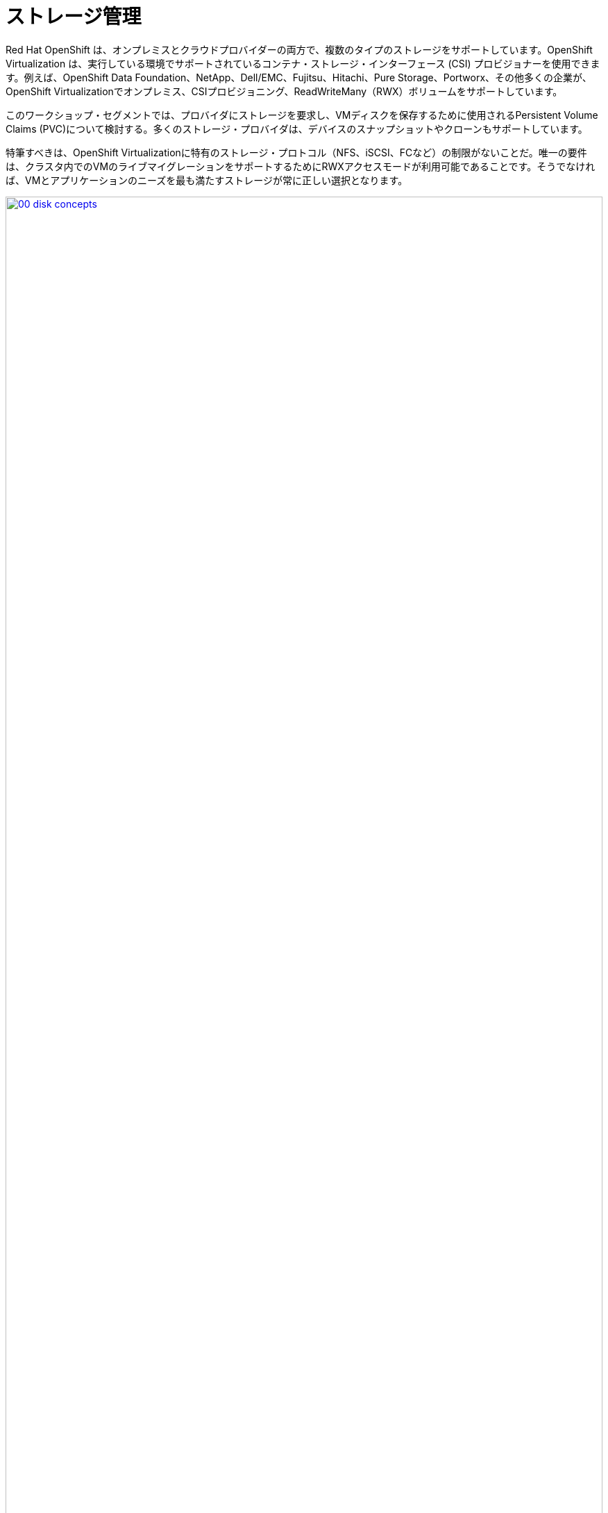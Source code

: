 = ストレージ管理

Red Hat OpenShift は、オンプレミスとクラウドプロバイダーの両方で、複数のタイプのストレージをサポートしています。OpenShift Virtualization は、実行している環境でサポートされているコンテナ・ストレージ・インターフェース (CSI) プロビジョナーを使用できます。例えば、OpenShift Data Foundation、NetApp、Dell/EMC、Fujitsu、Hitachi、Pure Storage、Portworx、その他多くの企業が、OpenShift Virtualizationでオンプレミス、CSIプロビジョニング、ReadWriteMany（RWX）ボリュームをサポートしています。

このワークショップ・セグメントでは、プロバイダにストレージを要求し、VMディスクを保存するために使用されるPersistent Volume Claims (PVC)について検討する。多くのストレージ・プロバイダは、デバイスのスナップショットやクローンもサポートしています。

特筆すべきは、OpenShift Virtualizationに特有のストレージ・プロトコル（NFS、iSCSI、FCなど）の制限がないことだ。唯一の要件は、クラスタ内でのVMのライブマイグレーションをサポートするためにRWXアクセスモードが利用可能であることです。そうでなければ、VMとアプリケーションのニーズを最も満たすストレージが常に正しい選択となります。

image::module-04-storage/00_disk_concepts.png[link=self, window=blank, width=100%]

[[examine_pvc]]

== VM の PVC を調べる

この実習ラボでは、作成した仮想マシン *fedora01* の背後にあるストレージを詳しく見ていきます。

. まず、左メニューの *Storage* -> *Persistent Volume Claims* をクリックします。 *vmexamples-{user}* ネームスペースにいることを確認してください。前のセクションで *fedora01* VM を作成したときに作成された *fedora01* PVC が表示されているはずです。
+
. fedora01* PVC をクリックすると、VM をバックアップしているストレージ・ボリュームの詳細が表示されます。
+
. 永続ボリュームの請求に関する以下の情報に注目してください：
.. PVCは現在正常にバインドされています。
.. PVCの要求容量とサイズは30GiBです。
.. PVCのアクセス・モードはReadWriteMany（RWX）です。
.. PVCのボリューム・モードはブロック
.. ボリュームは *ocs-external-storagecluster-ceph-rbd* ストレージクラスを使用しています。
+
image::module-04-storage/02_Fedora01_PVC_Details.png[link=self, window=blank, width=100%]

[[managing_snapshots]]
== スナップショットの管理

OpenShift Virtualization は、仮想マシンのディスク・スナップショットを作成するために CSI ストレージ・プロバイダのスナップショット機能に依存しています。KVM統合がVMにインストールされている場合、ゲスト・オペレーティング・システムを休止させるオプションもあります（休止は、ディスクのスナップショットがゲスト・ファイル・システムの一貫した状態を表すことを保証します。）

ディスクスナップショットは CSI によって抽象化されたストレージ実装に依存するため、パフォーマンスへの影響と使用容量はストレージプロバイダに依存します。システムがPVCスナップショットをどのように管理するか、また、PVCスナップショットが与える影響と与えない影響について、ストレージ・ベンダーと協力して確認してください。

重要
====
スナップショットは、それ自体ではバックアップやディザスタリカバリの機能ではありません。ストレージ・システムの障害から復旧するには、別の場所に保存された1つ以上のコピーなど、他の方法でデータを保護する必要があります。

OpenShift API for Data Protection (OADP)に加えて、Kasten by Veeam、Trilio、Storwareなどのパートナーは、必要に応じて仮想マシンを同じクラスタまたは他のクラスタにバックアップおよびリストアする機能をサポートしています。
====

VMスナップショット機能により、クラスタ管理者とアプリケーション開発者は以下のことが可能です:

* 新しいスナップショットの作成
* 特定の VM にアタッチされているすべてのスナップショットをリストする
* VM をスナップショットに戻す
* 既存の VM スナップショットの削除

=== スナップショットの作成と使用

. *Virtualization* -> *VirtualMachines* に戻り、プロジェクト *vmexamples-{user}* 内の仮想マシン *fedora01* を選択します。
+
image::module-04-storage/03_VM_Overview.png[link=self, window=blank, width=100%]

. 現在、概要ページにこのVMのスナップショットが表示されていないことに注意してください。
+
image::module-04-storage/04_Snapshots_Overview.png[link=self, window=blank, width=100%]

. *Snapshot* タブに移動します。
+
image::module-04-storage/05_Snapshot_Menu.png[link=self, window=blank, width=100%]

. *Take snapshot* を押すと、ダイアログが開きます。
+
[NOTE]
*cloudinitdisk* がスナップショットに含まれないという警告があります。これは予想されたことで、エフェメラルディスクであるために起こります。
+
image::module-04-storage/06_VM_Snapshot_Dialog.png[link=self, window=blank, width=100%]

. *Save* を押して、_Snapshot_ が作成され、 *Status* に *Operation complete* と表示されるまで待ちます。
+
image::module-04-storage/07_VM_Snapshot_Taken.png[link=self, window=blank, width=100%]

. VMが現在実行中であるため、*Restore* オプションがグレーアウトしていることを確認する。
+
image::module-04-storage/08_VM_Restore_Disabled.png[link=self, window=blank, width=100%]

. 次に、*Console* タブに切り替えます。ログインして、VMがブートできないようにするための修正を実行する。
+
image::module-04-storage/09_Console_Login.png[link=self, window=blank, width=100%]
+
. *Guest login credentials* ドロップダウンをクリックして、コンソールにログインするためのユーザー名とパスワードを集めます。
+
NOTE: *Copy to clipboard* ボタンと *Paste* ボタンが用意されており、ログインプロセスをより簡単にすることができます。

. ログインしたら、以下のコマンドを実行する：
+
[source,sh,role=execute]
----
sudo rm -rf /boot/grub2; sudo shutdown -r now
----
+
. 仮想マシンは起動できなくなります。
+
image::module-04-storage/10_Bootloader_Broken.png[link=self, window=blank, width=100%]
+
[IMPORTANT]
====
前のステップでは、ゲスト内からオペレーティングシステムをシャットダウンしました。しかし、OpenShift Virtualization はデフォルトで自動的に再起動します。
この動作は、グローバルまたは VM 単位で変更できます。
====

. 右上の *Actions* ドロップダウンメニューかショートカットボタンを使って、VM を *Stop* します。このプロセスはグレースフル・シャットダウンを試み、マシンが不安定な状態にあるため、長い時間がかかることがあります。もう一度 *Actions* ドロップダウンメニューをクリックすると、*Force stop* というオプションがあります。ラボを続けるには、このオプションを使用してください。

. VMが停止したことを確認するには、*Overview* タブをクリックします。また、最近取得したスナップショットが *Snapshots* タイルに表示されます。(ドロップダウンからVMを *Force Stop* する必要があるかもしれない。スナップショットをリストアしようとしているので、これは問題ない)。
+
image::module-04-storage/11_VM_Stopped_Snapshot.png[link=self, window=blank, width=100%]

. Snapshots*タブに戻り、3つの点のメニューをクリックして、VMが停止している状態で、*Restore* がグレーアウトしていないことを確認する。それをクリックする。
+
image::module-04-storage/12_VM_Restore.png[link=self, window=blank, width=100%]

. 表示されたダイアログで、*Restore* を押します。
+
image::module-04-storage/13_VM_Restore_Dialog.png[link=self, window=blank, width=100%]

. VMがリストアされるまで待ちます。
+
image::module-04-storage/14_VM_Restored.png[link=self, window=blank, width=100%]

. *Overview* タブに戻り、VMを起動する。
+
image::module-04-storage/15_VM_Start.png[link=self, window=blank, width=100%]

. コンソール・タブをクリックして、VMが正常に再起動したことを確認する。
+
image::module-04-storage/16_VM_Running.png[link=self, window=blank, width=100%]

[[clone_vm]]
== 仮想マシンのクローン

クローンを作成すると、ストレージに独自のディスクイメージを使用する新しいVMが作成されますが、クローンの設定と保存データのほとんどはソースVMと同じです。

. *Overview* 画面に戻り、 *Actions* ドロップダウンメニューをクリックすると、VMをクローンするオプションが表示されます。
+
image::module-04-storage/17_Overview_Actions_Clone.png[link=self, window=blank, width=100%]

. *Actions* メニューから *Clone* を押すと、ダイアログが開きます。クローンする VM に *fedora02* という名前を付け、*Start VirtualMachine on clone* にチェックを入れ、*Clone* をクリックします。
+
image::module-04-storage/18_VM_Clone_Dialog.png[link=self, window=blank, width=100%]

. 新しいVMが作成され、ディスクがクローンされ、自動的にポータルから新しいVMにリダイレクトされます。
+
image::module-04-storage/19_VM_Cloned.png[link=self, window=blank, width=100%]
+
IMPORTANT: クローンされたVMはソースVMと同じIDを持つため、VMと相互作用するアプリケーションや他のクライアントと競合する可能性があります。外部ネットワークに接続されたVMや同じプロジェクト内のVMをクローンする場合は注意してください。

. 画面上部の *YAML* メニューをクリックすると、VM の名前が *fedora02* になっていることがわかりますが、*fedora01* ソース VM のラベルが残っているので、手動で更新する必要があります。
+
image::module-04-storage/20_Cloned_VM_YAML.png[link=self, window=blank, width=100%]

. YAMLの *app* と *kubevirt.io/domain* の値を変更して、 *fedora02* に設定し、一番下の *Save* ボタンをクリックします。

== まとめ

このラボのこのセクションでは、仮想マシンを管理する際に利用可能なストレージオプションについて検討しました。また、仮想マシンのスナップショットの取得や、別のプロジェクトで使用したり開発を効率化したりするための仮想マシンのクローン作成など、仮想マシンにプロビジョニングされたストレージに依存するいくつかのVM管理機能を実行しました。